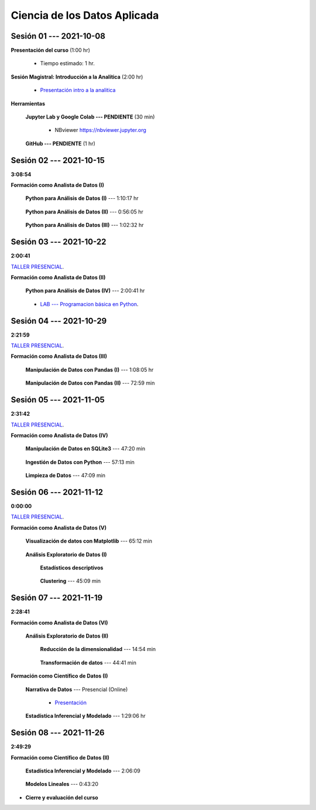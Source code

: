 Ciencia de los Datos Aplicada
=========================================================================================

.. raw:: html

   <hr style="height:6px;border-width:0;color:gray;background-color:gray">

Sesión 01 --- 2021-10-08
^^^^^^^^^^^^^^^^^^^^^^^^^^^^^^^^^^^^^^^^^^^^^^^^^^^^^^^^^^^^^^^^^^^^^^^^^^^^^^^^^^^^^^^^^

**Presentación del curso** (1:00 hr)

    * Tiempo estimado: 1 hr.

        .. toctree::
            :maxdepth: 1
            :glob:

            course-info


**Sesión Magistral: Introducción a la Analítica** (2:00 hr)

        * `Presentación intro a la analitica <https://jdvelasq.github.io/intro-analitca/>`_ 


**Herramientas**

    **Jupyter Lab y Google Colab --- PENDIENTE** (30 min)

        .. toctree::
            :maxdepth: 1
            :glob:

            /notebooks/jupyterlab_and_colab_use/1-*


        * NBviewer https://nbviewer.jupyter.org


    **GitHub --- PENDIENTE** (1 hr)

        .. toctree::
            :maxdepth: 1
            :glob:

.. /notebooks/GitHub/1-*


.. raw:: html

   <hr style="height:6px;border-width:0;color:gray;background-color:gray">

Sesión 02 --- 2021-10-15 
^^^^^^^^^^^^^^^^^^^^^^^^^^^^^^^^^^^^^^^^^^^^^^^^^^^^^^^^^^^^^^^^^^^^^^^^^^^^^^^^^^^^^^^^^
**3:08:54**

**Formación como Analista de Datos (I)**

    **Python para Análisis de Datos (I)** --- 1:10:17 hr


        .. toctree::
            :maxdepth: 1
            :glob:

            /notebooks/python_for_data_analysis/1-*

    **Python para Análisis de Datos (II)** --- 0:56:05 hr

        .. toctree::
            :maxdepth: 1
            :glob:

            /notebooks/python_for_data_analysis/2-*


    **Python para Análisis de Datos (III)** --- 1:02:32 hr

        .. toctree::
            :maxdepth: 1
            :glob:

            /notebooks/python_for_data_analysis/3-*


.. raw:: html

   <hr style="height:6px;border-width:0;color:gray;background-color:gray">

Sesión 03 --- 2021-10-22 
^^^^^^^^^^^^^^^^^^^^^^^^^^^^^^^^^^^^^^^^^^^^^^^^^^^^^^^^^^^^^^^^^^^^^^^^^^^^^^^^^^^^^^^^^
**2:00:41**

`TALLER PRESENCIAL <https://colab.research.google.com/github/jdvelasq/datalabs/blob/master/notebooks/ciencia_de_los_datos/taller_presencial-programacion_en_python.ipynb>`_.


**Formación como Analista de Datos (II)**

    **Python para Análisis de Datos (IV)**  --- 2:00:41 hr

        .. toctree::
            :maxdepth: 1
            :glob:

            /notebooks/python_for_data_analysis/4-*



    * `LAB --- Programacion básica en Python <https://colab.research.google.com/github/jdvelasq/datalabs/blob/master/notebooks/ciencia_de_los_datos/001-programacion_en_python.ipynb>`_.




.. raw:: html

   <hr style="height:6px;border-width:0;color:gray;background-color:gray">


Sesión 04 --- 2021-10-29
^^^^^^^^^^^^^^^^^^^^^^^^^^^^^^^^^^^^^^^^^^^^^^^^^^^^^^^^^^^^^^^^^^^^^^^^^^^^^^^^^^^^^^^^^
**2:21:59**

`TALLER PRESENCIAL <https://colab.research.google.com/github/jdvelasq/datalabs/blob/master/notebooks/ciencia_de_los_datos/taller_presencial-pandas.ipynb>`_.


**Formación como Analista de Datos (III)**

    **Manipulación de Datos con Pandas (I)** --- 1:08:05 hr

        .. toctree::
            :maxdepth: 1
            :glob:

            /notebooks/data_manipulation_with_pandas/1-*

    **Manipulación de Datos con Pandas (II)** --- 72:59 min

        .. toctree::
            :maxdepth: 1
            :glob:

            /notebooks/data_manipulation_with_pandas/2-*


.. raw:: html

   <hr style="height:6px;border-width:0;color:gray;background-color:gray">

Sesión 05 --- 2021-11-05
^^^^^^^^^^^^^^^^^^^^^^^^^^^^^^^^^^^^^^^^^^^^^^^^^^^^^^^^^^^^^^^^^^^^^^^^^^^^^^^^^^^^^^^^^
**2:31:42**

`TALLER PRESENCIAL <https://colab.research.google.com/github/jdvelasq/datalabs/blob/master/notebooks/ciencia_de_los_datos/taller_presencial-ingestion_de_datos.ipynb>`_.


**Formación como Analista de Datos (IV)**

    **Manipulación de Datos en SQLite3** --- 47:20 min

        .. toctree::
            :maxdepth: 1
            :glob:

            /notebooks/data_manipulation_with_sqlite3/1-*

    **Ingestión de Datos con Python** --- 57:13 min

        .. toctree::
            :maxdepth: 1
            :glob:

            /notebooks/data_ingestion_with_python/1-*


    **Limpieza de Datos** --- 47:09 min

        .. toctree::
            :maxdepth: 1
            :glob:

            /notebooks/data_cleaning_with_pandas/1-*




.. raw:: html

   <hr style="height:6px;border-width:0;color:gray;background-color:gray">

Sesión 06 --- 2021-11-12
^^^^^^^^^^^^^^^^^^^^^^^^^^^^^^^^^^^^^^^^^^^^^^^^^^^^^^^^^^^^^^^^^^^^^^^^^^^^^^^^^^^^^^^^^
**0:00:00**


`TALLER PRESENCIAL <https://colab.research.google.com/github/jdvelasq/datalabs/blob/master/notebooks/ciencia_de_los_datos/taller_presencial-clustering.ipynb>`_.


**Formación como Analista de Datos (V)**

    **Visualización de datos con Matplotlib** --- 65:12 min


        .. toctree::
            :maxdepth: 1
            :glob:

            /notebooks/data_visualization_with_matplotlib/1-*




    **Análisis Exploratorio de Datos (I)**


        **Estadísticos descriptivos**

            .. toctree::
                :maxdepth: 1
                :glob:

                /notebooks/descriptive_statistics/1-*

    


        **Clustering** --- 45:09 min

            .. toctree::
                :titlesonly:
                :glob:

                /notebooks/sklearn_unsupervised_03_clustering/1-* 




.. raw:: html

   <hr style="height:6px;border-width:0;color:gray;background-color:gray">

Sesión 07 --- 2021-11-19
^^^^^^^^^^^^^^^^^^^^^^^^^^^^^^^^^^^^^^^^^^^^^^^^^^^^^^^^^^^^^^^^^^^^^^^^^^^^^^^^^^^^^^^^^
**2:28:41**

**Formación como Analista de Datos (VI)**

    **Análisis Exploratorio de Datos (II)**

        **Reducción de la dimensionalidad** --- 14:54  min

            .. toctree::
                :titlesonly:
                :glob:

                /notebooks/sklearn_unsupervised_05_decomposition/1-01* 
                /notebooks/sklearn_unsupervised_05_decomposition/1-05*


        **Transformación de datos** --- 44:41 min


            .. toctree::
                :titlesonly:
                :glob:

                /notebooks/sklearn_dataset_transformations/2-09*
                /notebooks/sklearn_dataset_transformations/2-10*
                /notebooks/sklearn_dataset_transformations/3-01*
                /notebooks/sklearn_dataset_transformations/3-02*
                /notebooks/sklearn_dataset_transformations/3-03*
                /notebooks/sklearn_dataset_transformations/3-08*
                /notebooks/sklearn_dataset_transformations/3-09*

        

**Formación como Científico de Datos (I)**

    **Narrativa de Datos** --- Presencial (Online)

        * `Presentación <https://jdvelasq.github.io/data-storytelling/>`_



    **Estadística Inferencial y Modelado** --- 1:29:06 hr

        .. toctree::
            :maxdepth: 1
            :glob:

            /notebooks/statistical_thinking/1-*
     

.. raw:: html

   <hr style="height:6px;border-width:0;color:gray;background-color:gray">

Sesión 08 --- 2021-11-26
^^^^^^^^^^^^^^^^^^^^^^^^^^^^^^^^^^^^^^^^^^^^^^^^^^^^^^^^^^^^^^^^^^^^^^^^^^^^^^^^^^^^^^^^^
**2:49:29**

**Formación como Científico de Datos (II)**

    **Estadística Inferencial y Modelado** --- 2:06:09

        .. toctree::
            :maxdepth: 1
            :glob:
            
            /notebooks/statistical_thinking/2-*


    **Modelos Lineales** --- 0:43:20


        .. toctree::
            :titlesonly:
            :glob:

            /notebooks/sklearn_supervised_02_linear_models/1-01*
            /notebooks/sklearn_supervised_02_linear_models/1-02*
            /notebooks/sklearn_supervised_02_linear_models/1-11*
            /notebooks/sklearn_supervised_02_linear_models/1-12*






.. Learning Data Mining with Python, Second Edition.pdf



        **Visualización estadística de datos con Seaborn**

            .. toctree::
                :maxdepth: 1
                :glob:

                /notebooks/statistical_data_visualization/1-*

            .. toctree::
                :maxdepth: 1
                :glob:

                /notebooks/statistical_data_visualization/2-*            

            .. toctree::
                :maxdepth: 1
                :glob:

                /notebooks/statistical_data_visualization/3-*

            .. toctree::
                :maxdepth: 1
                :glob:

                /notebooks/statistical_data_visualization/4-*


            .. toctree::
                :maxdepth: 1
                :glob:

                /notebooks/statistical_data_visualization/5-*

    





    









    






    







* **Cierre y evaluación del curso**


.. **Ciencia de Datos --- Fundamentos de Text Analytics**

..        .. toctree::
..            :titlesonly:
..            :glob:

..            /notebooks/text-analytics/1-* 


    
.. raw:: html

   <hr style="height:6px;border-width:0;color:gray;background-color:gray">
